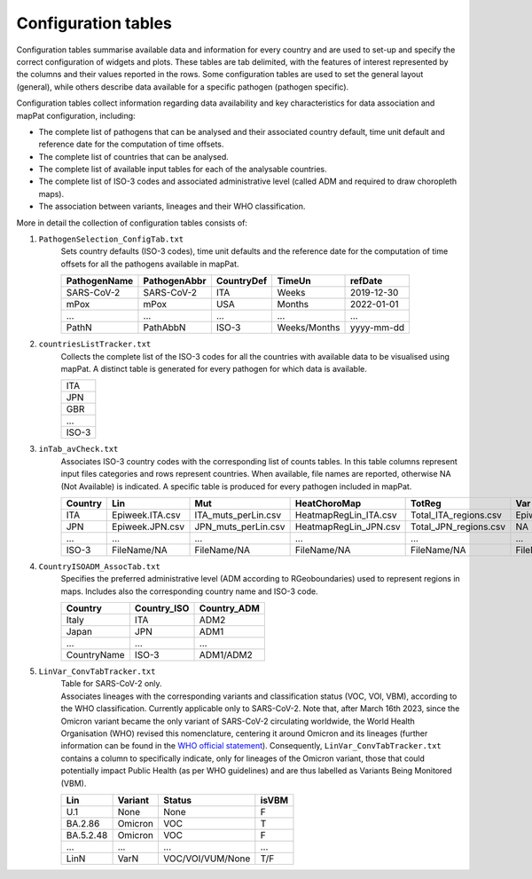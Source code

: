 Configuration tables
--------------------

Configuration tables summarise available data and information for every country and are used to set-up and specify the correct configuration of widgets and plots. These tables are tab delimited, with the features of interest represented by the columns and their values reported in the rows. Some configuration tables are used to set the general layout (general), while others describe data available for a specific pathogen (pathogen specific).

Configuration tables collect information regarding data availability and key characteristics for data association and mapPat configuration, including:

+ The complete list of pathogens that can be analysed and their associated country default, time unit default and reference date for the computation of time offsets.
+ The complete list of countries that can be analysed.
+ The complete list of available input tables for each of the analysable countries.
+ The complete list of ISO-3 codes and associated administrative level (called ADM and required to draw choropleth maps).
+ The association between variants, lineages and their WHO classification.

More in detail the collection of configuration tables consists of:

#. ``PathogenSelection_ConfigTab.txt``
	| Sets country defaults (ISO-3 codes), time unit defaults and the reference date for the computation of time offsets for all the pathogens available in mapPat.
	
	+--------------+--------------+------------+--------------+------------+
	| PathogenName | PathogenAbbr | CountryDef | TimeUn       | refDate    |
	+==============+==============+============+==============+============+
	| SARS-CoV-2   | SARS-CoV-2   | ITA        | Weeks        | 2019-12-30 |
	+--------------+--------------+------------+--------------+------------+
	| mPox         | mPox         | USA        | Months       | 2022-01-01 |
	+--------------+--------------+------------+--------------+------------+
	| ...          | ...          | ...        | ...          | ...        |
	+--------------+--------------+------------+--------------+------------+
	| PathN        | PathAbbN     | ISO-3      | Weeks/Months | yyyy-mm-dd |
	+--------------+--------------+------------+--------------+------------+

#. ``countriesListTracker.txt``
	| Collects the complete list of the ISO-3 codes for all the countries with available data to be visualised using mapPat. A distinct table is generated for every pathogen for which data is available.
	
	+-------+
	|  ITA  |
	+-------+
	|  JPN  |
	+-------+
	|  GBR  |
	+-------+
	|  ...  |
	+-------+
	| ISO-3 |
	+-------+

#. ``inTab_avCheck.txt``
	| Associates ISO-3 country codes with the corresponding list of counts tables. In this table columns represent input files categories and rows represent countries. When available, file names are reported, otherwise NA (Not Available) is indicated. A specific table is produced for every pathogen included in mapPat.

	+---------+-----------------+---------------------+-----------------------+-----------------------+---------------------+
	| Country | Lin             | Mut                 | HeatChoroMap          | TotReg                | Var                 |
	+=========+=================+=====================+=======================+=======================+=====================+
	| ITA     | Epiweek.ITA.csv | ITA_muts_perLin.csv | HeatmapRegLin_ITA.csv | Total_ITA_regions.csv | Epiweek.Var.ITA.csv |
	+---------+-----------------+---------------------+-----------------------+-----------------------+---------------------+
	| JPN     | Epiweek.JPN.csv | JPN_muts_perLin.csv | HeatmapRegLin_JPN.csv | Total_JPN_regions.csv | NA                  |
	+---------+-----------------+---------------------+-----------------------+-----------------------+---------------------+
	| ...     | ...             | ...                 | ...                   | ...                   | ...                 |
	+---------+-----------------+---------------------+-----------------------+-----------------------+---------------------+
	| ISO-3   | FileName/NA     | FileName/NA         | FileName/NA           | FileName/NA           | FileName/NA         |
	+---------+-----------------+---------------------+-----------------------+-----------------------+---------------------+

#. ``CountryISOADM_AssocTab.txt``
	| Specifies the preferred administrative level (ADM according to RGeoboundaries) used to represent regions in maps. Includes also the corresponding country name and ISO-3 code.

	+-------------+-------------+-----------------+
	| Country     | Country_ISO | Country_ADM     |
	+=============+=============+=================+
	| Italy       | ITA         | ADM2            |
	+-------------+-------------+-----------------+
	| Japan       | JPN         | ADM1            |
	+-------------+-------------+-----------------+
	|  ...        | ...         | ...             |
	+-------------+-------------+-----------------+
	| CountryName | ISO-3       | ADM1/ADM2       |
	+-------------+-------------+-----------------+

#. ``LinVar_ConvTabTracker.txt``
	| Table for SARS-CoV-2 only.
	| Associates lineages with the corresponding variants and classification status (VOC, VOI, VBM), according to the WHO classification. Currently applicable only to SARS-CoV-2. Note that, after March 16th 2023, since the Omicron variant became the only variant of SARS-CoV-2 circulating worldwide, the World Health Organisation (WHO) revised this nomenclature, centering it around Omicron and its lineages (further information can be found in the `WHO official statement <https://www.who.int/news/item/16-03-2023-statement-on-the-update-of-who-s-working-definitions-and-tracking-system-for-sars-cov-2-variants-of-concern-and-variants-of-interest>`_). Consequently, ``LinVar_ConvTabTracker.txt`` contains a column to specifically indicate, only for lineages of the Omicron variant, those that could potentially impact Public Health (as per WHO guidelines) and are thus labelled as Variants Being Monitored (VBM).

	+-------------+--------------+----------------+------------+
	| Lin         | Variant      | Status         | isVBM      |
	+=============+==============+================+============+
	| U.1         | None         | None           | F          |
	+-------------+--------------+----------------+------------+
	| BA.2.86     | Omicron      | VOC            | T          |
	+-------------+--------------+----------------+------------+
	| BA.5.2.48   | Omicron      | VOC            | F          |
	+-------------+--------------+----------------+------------+
	| ...         | ...          | ...            | ...        |
	+-------------+--------------+----------------+------------+
	| LinN        | VarN         |VOC/VOI/VUM/None| T/F        |
	+-------------+--------------+----------------+------------+